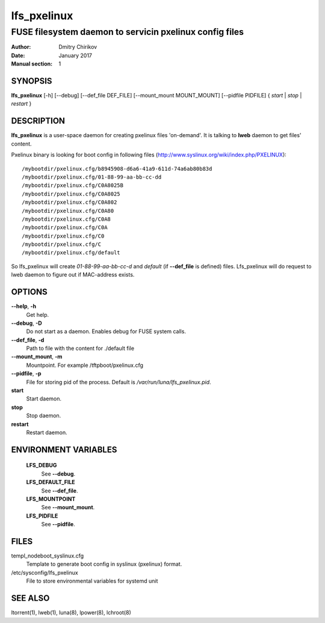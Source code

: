 ============
lfs_pxelinux
============

--------------------------------------------------------
FUSE filesystem daemon to servicin pxelinux config files
--------------------------------------------------------

:Author: Dmitry Chirikov
:Date:   January 2017
:Manual section: 1

SYNOPSIS
========

**lfs_pxelinux** [-h] [--debug] [--def_file DEF_FILE] [--mount_mount MOUNT_MOUNT] [--pidfile PIDFILE] { *start* | *stop* | *restart* }

DESCRIPTION
===========

**lfs_pxelinux** is a user-space daemon for creating pxelinux files 'on-demand'. It is talking to **lweb** daemon to get files' content.

Pxelinux binary is looking for boot config in following files (http://www.syslinux.org/wiki/index.php/PXELINUX)::

    /mybootdir/pxelinux.cfg/b8945908-d6a6-41a9-611d-74a6ab80b83d
    /mybootdir/pxelinux.cfg/01-88-99-aa-bb-cc-dd
    /mybootdir/pxelinux.cfg/C0A8025B
    /mybootdir/pxelinux.cfg/C0A8025
    /mybootdir/pxelinux.cfg/C0A802
    /mybootdir/pxelinux.cfg/C0A80
    /mybootdir/pxelinux.cfg/C0A8
    /mybootdir/pxelinux.cfg/C0A
    /mybootdir/pxelinux.cfg/C0
    /mybootdir/pxelinux.cfg/C
    /mybootdir/pxelinux.cfg/default

So lfs_pxelinux will create *01-88-99-aa-bb-cc-d*  and *default* (if **--def_file** is defined) files. Lfs_pxelinux will do request to lweb daemon to figure out if MAC-address exists.

OPTIONS
=======

**--help**, **-h**
    Get help.

**--debug**, **-D**
    Do not start as a daemon. Enables debug for FUSE system calls.

**--def_file**, **-d**
    Path to file with the content for ./default file

**--mount_mount**, **-m**
    Mountpoint. For example /tftpboot/pxelinux.cfg

**--pidfile**, **-p**
    File for storing pid of the process. Default is */var/run/luna/lfs_pxelinux.pid*.

**start**
    Start daemon.

**stop**
    Stop daemon.

**restart**
    Restart daemon.

ENVIRONMENT VARIABLES
=====================

    **LFS_DEBUG**
        See **--debug**.

    **LFS_DEFAULT_FILE**
        See **--def_file**.

    **LFS_MOUNTPOINT**
        See **--mount_mount**.

    **LFS_PIDFILE**
        See **--pidfile**.

FILES
=====

templ_nodeboot_syslinux.cfg
    Template to generate boot config in syslinux (pxelinux) format.
/etc/sysconfig/lfs_pxelinux
    File to store environmental variables for systemd unit

SEE ALSO
========
ltorrent(1), lweb(1), luna(8), lpower(8), lchroot(8)
